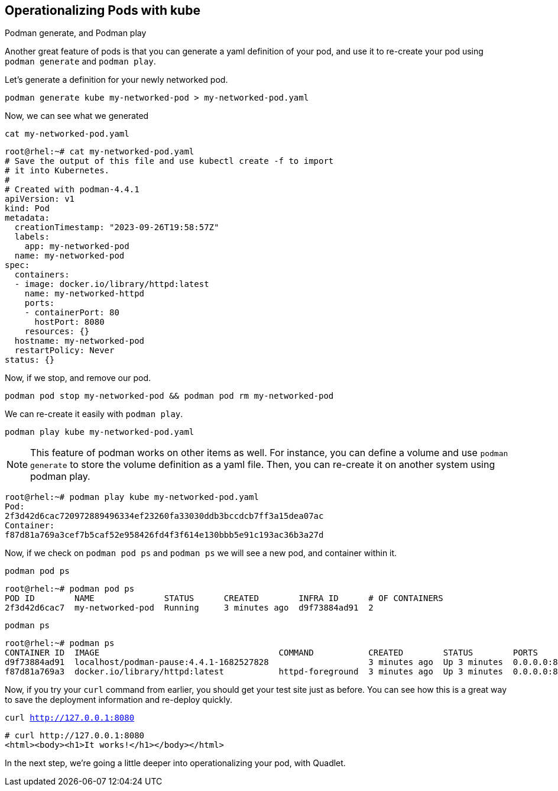 == Operationalizing Pods with kube

Podman generate, and Podman play

Another great feature of pods is that you can generate a yaml definition of your pod, and use it to re-create your pod using `+podman generate+` and `+podman play+`.

Let's generate a definition for your newly networked pod.



[source,bash,subs="+macros,+attributes",role=execute]
----
podman generate kube my-networked-pod > my-networked-pod.yaml

----

Now, we can see what we generated

[source,bash,subs="+macros,+attributes",role=execute]
----
cat my-networked-pod.yaml
----

[source,text]
----
root@rhel:~# cat my-networked-pod.yaml
# Save the output of this file and use kubectl create -f to import
# it into Kubernetes.
#
# Created with podman-4.4.1
apiVersion: v1
kind: Pod
metadata:
  creationTimestamp: "2023-09-26T19:58:57Z"
  labels:
    app: my-networked-pod
  name: my-networked-pod
spec:
  containers:
  - image: docker.io/library/httpd:latest
    name: my-networked-httpd
    ports:
    - containerPort: 80
      hostPort: 8080
    resources: {}
  hostname: my-networked-pod
  restartPolicy: Never
status: {}

----

Now, if we stop, and remove our pod.


[source,bash,subs="+macros,+attributes",role=execute]
----
podman pod stop my-networked-pod && podman pod rm my-networked-pod
----

We can re-create it easily with `+podman play+`.


[source,bash,subs="+macros,+attributes",role=execute]
----
podman play kube my-networked-pod.yaml
----

NOTE: This feature of podman works on other items as well. For instance, you can define a volume and use `+podman generate+` to store the volume definition as a yaml file. Then, you can re-create it on another system using podman play.

[source,text]
----
root@rhel:~# podman play kube my-networked-pod.yaml
Pod:
2f3d42d6cac720972889496334ef23260fa33030ddb3bccdcb7ff3a15dea07ac
Container:
f87d81a769a3cef7b5caf52e958426fd4f3f614e130bbb5e91c193ac36b3a27d

----

Now, if we check on `+podman pod ps+` and `+podman ps+` we will see a new pod, and container within it.


[source,bash,subs="+macros,+attributes",role=execute]
----
podman pod ps
----

[source,text]
----
root@rhel:~# podman pod ps
POD ID        NAME              STATUS      CREATED        INFRA ID      # OF CONTAINERS
2f3d42d6cac7  my-networked-pod  Running     3 minutes ago  d9f73884ad91  2

----

[source,bash,subs="+macros,+attributes",role=execute]
----
podman ps
----

[source,text]
----
root@rhel:~# podman ps
CONTAINER ID  IMAGE                                    COMMAND           CREATED        STATUS        PORTS                 NAMES
d9f73884ad91  localhost/podman-pause:4.4.1-1682527828                    3 minutes ago  Up 3 minutes  0.0.0.0:8080->80/tcp  2f3d42d6cac7-infra
f87d81a769a3  docker.io/library/httpd:latest           httpd-foreground  3 minutes ago  Up 3 minutes  0.0.0.0:8080->80/tcp  my-networked-pod-my-networked-httpd

----

Now, if you try your `+curl+` command from earlier, you should get your test site just as before. You can see how this is a great way to save the deployment information and re-deploy quickly.

[source,bash,subs="+macros,+attributes",role=execute]
----
curl http://127.0.0.1:8080
----

[source,text]
----
# curl http://127.0.0.1:8080
<html><body><h1>It works!</h1></body></html>
----

In the next step, we're going a little deeper into operationalizing your pod, with Quadlet.
